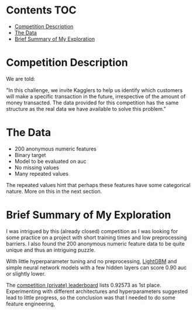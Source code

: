 # title shouldn't appear in toc
* Santander Customer Transaction Predictions (Kaggle) :noexport:

A brief exploration of the [[https://www.kaggle.com/c/santander-customer-transaction-prediction/overview][Kaggle: Santander Customer Transaction Predictions]] competition.

# insert the toc here
* Contents :TOC:
- [[#competition-description][Competition Description]]
- [[#the-data][The Data]]
- [[#brief-summary-of-my-exploration][Brief Summary of My Exploration]]

* Competition Description

We are told:

"In this challenge, we invite Kagglers to help us identify which customers will make a specific transaction in the future, irrespective of the amount of money transacted. The data provided for this competition has the same structure as the real data we have available to solve this problem."

* The Data

- 200 anonymous numeric features
- Binary target
- Model to be evaluated on auc 
- No missing values
- Many repeated values

The repeated values hint that perhaps these features have some categorical nature. More on this in the next section.

* Brief Summary of My Exploration

I was intrigued by this (already closed) competition as I was looking for some practice on a project with short training times and low preprocessing barriers. I also found the 200 anonymous numeric feature data to be quite unique and thus an intriguing puzzle.

With little hyperparameter tuning and no preprocessing, [[https://lightgbm.readthedocs.io][LightGBM]] and simple neural network models with a few hidden layers can score 0.90 auc or slightly lower. 

The [[https://www.kaggle.com/c/santander-customer-transaction-prediction/leaderboard][competition (private) leaderboard]] lists 0.92573 as 1st place. Experimenting with different architectures and hyperparameters suggested lead to little progress, so the conclusion was that I needed to do some feature engineering, 


